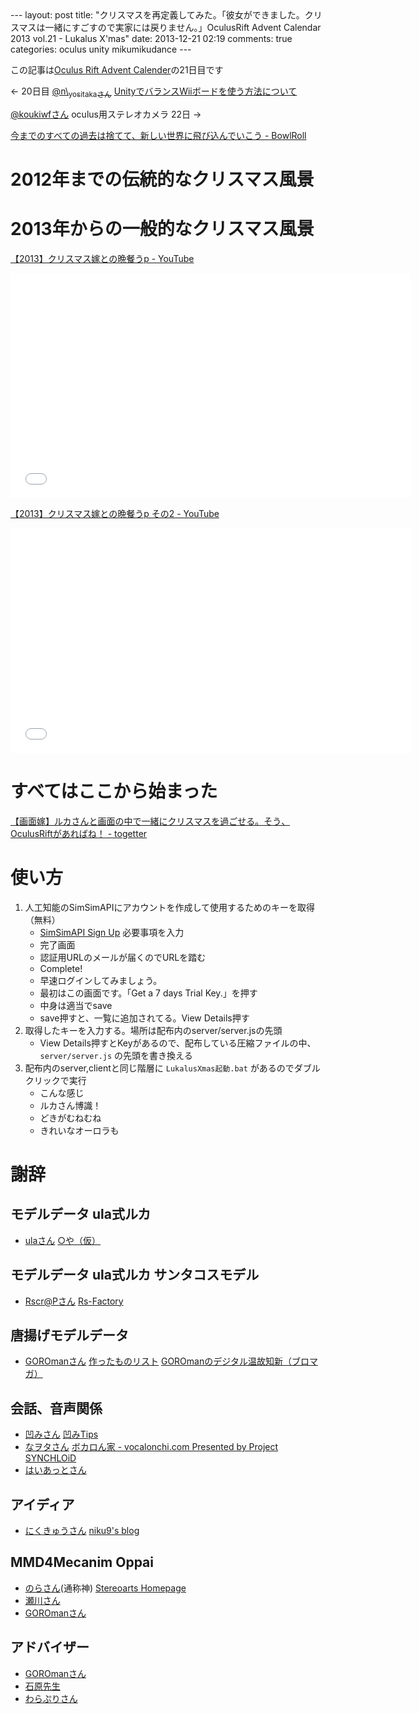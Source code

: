 #+BEGIN_HTML
---
layout: post
title: "クリスマスを再定義してみた。「彼女ができました。クリスマスは一緒にすごすので実家には戻りません。」OculusRift Advent Calendar 2013 vol.21 - Lukalus X'mas"
date: 2013-12-21 02:19
comments: true
categories: oculus unity mikumikudance
---
#+END_HTML

この記事は[[http://atnd.org/events/45316][Oculus Rift Advent Calender]]の21日目です

<- 20日目  [[https://twitter.com/n_yositaka][@n\_yositakaさん]] [[http://qiita.com/n_yositaka/items/51f5347806e622ea915c][ UnityでバランスWiiボードを使う方法について]]

[[https://twitter.com/koukiwf][@koukiwfさん]] oculus用ステレオカメラ 22日 ->


[[http://bowlroll.net/up/dl29113][今までのすべての過去は捨てて、新しい世界に飛び込んでいこう - BowlRoll]]

* 2012年までの伝統的なクリスマス風景
  
[[file:https://lh3.googleusercontent.com/-7RBxbHSHWsk/UrR8_C_wWvI/AAAAAAAAA1s/7LTj8hGOL4I/w730-h931-no/eyecatch.png]]

* 2013年からの一般的なクリスマス風景
  
[[file:https://lh5.googleusercontent.com/-aSg0LvR1cRY/UrR8_V7QYRI/AAAAAAAAA14/6ZhR_TO0aZI/w1100-h613-no/eyecatch2.png]]

[[http://www.youtube.com/watch?v=WsCuhecobUw][【2013】クリスマス嫁との晩餐うp - YouTube]]
#+BEGIN_HTML
<iframe width="640" height="360" src="//www.youtube.com/embed/WsCuhecobUw?feature=player_detailpage" frameborder="0" allowfullscreen></iframe>
#+END_HTML

[[http://www.youtube.com/watch?v=KBrOZVo0KDo][【2013】クリスマス嫁との晩餐うp その2 - YouTube]]
#+BEGIN_HTML
<iframe width="640" height="360" src="//www.youtube.com/embed/KBrOZVo0KDo?feature=player_detailpage" frameborder="0" allowfullscreen></iframe>
#+END_HTML

* すべてはここから始まった
  [[http://togetter.com/li/592637][【画面嫁】ルカさんと画面の中で一緒にクリスマスを過ごせる。そう、OculusRiftがあればね！ - togetter]]


* 使い方
  1. 人工知能のSimSimAPIにアカウントを作成して使用するためのキーを取得（無料）
     - [[http://developer.simsimi.com/signUp][SimSimAPI Sign Up]] 必要事項を入力
       [[file:https://lh5.googleusercontent.com/-o9f5lFIJwVM/UrR86rMVOwI/AAAAAAAAA0U/U2GugzclTaE/w742-h979-no/04.simsim1.png]]
     - 完了画面
       [[file:https://lh6.googleusercontent.com/-jl7_IG2J1iU/UrR87bbj8vI/AAAAAAAAA0k/mmVdT0F4gYs/w742-h979-no/05.simsim2.png]]
     - 認証用URLのメールが届くのでURLを踏む
       [[file:https://lh6.googleusercontent.com/-S99I7RjYJgQ/UrR87Xj7nwI/AAAAAAAAA0o/ysvdmGloqxo/w606-h361-no/06.simsim3.png]]
     - Complete!
       [[file:https://lh6.googleusercontent.com/-kvaUO_vvDgY/UrR87RXhvpI/AAAAAAAAA0s/AXgvZ0dlERA/w828-h978-no/07.simsim4.png]]
     - 早速ログインしてみましょう。
       [[file:https://lh6.googleusercontent.com/-C4uYZhICoJU/UrR88hCgj1I/AAAAAAAAA1E/GeQqaOC8suY/w828-h978-no/08.simsim5.png]]
     - 最初はこの画面です。「Get a 7 days Trial Key.」を押す
       [[file:https://lh6.googleusercontent.com/-c_-7YjtZk7M/UrR88vtNQkI/AAAAAAAAA1A/pndl8Z0i4vk/w897-h757-no/09.simsim6.png]]
     - 中身は適当でsave
       [[file:https://lh3.googleusercontent.com/-Ek210xTe5O8/UrR88h-uD0I/AAAAAAAAA08/02OIgrokZzI/w897-h757-no/10.simsim7.png]]
     - save押すと、一覧に追加されてる。View Details押す
       [[file:https://lh5.googleusercontent.com/-r4O9okNQ4oU/UrR898PT2jI/AAAAAAAAA1U/STj23rymnsY/w897-h757-no/11.simsim8.png]]

  2. 取得したキーを入力する。場所は配布内のserver/server.jsの先頭
     - View Details押すとKeyがあるので、配布している圧縮ファイルの中、 =server/server.js= の先頭を書き換える
       [[file:https://lh6.googleusercontent.com/-Z5Mit4yT2Ro/UrR896ENW7I/AAAAAAAAA1c/_1H80X0wAYI/w897-h888-no/12.simsim9.png]]
       
  3. 配布内のserver,clientと同じ階層に =LukalusXmas起動.bat= があるのでダブルクリックで実行
     - こんな感じ
       [[file:https://lh6.googleusercontent.com/-Pk3_ppMYPWw/UrR893sTUSI/AAAAAAAAA1Y/egf5VWnZGY4/w1101-h771-no/13.talkLuka.png]]
     - ルカさん博識！
       [[file:https://lh3.googleusercontent.com/-B8V7SbBeEbU/UrR8_BdSjfI/AAAAAAAAA1w/02fn4m8pozo/w1101-h628-no/14.talkLuka.png]]
     - どきがむねむね
       [[file:https://lh5.googleusercontent.com/-aSg0LvR1cRY/UrR8_V7QYRI/AAAAAAAAA14/6ZhR_TO0aZI/w1100-h613-no/eyecatch2.png]]
     - きれいなオーロラも
       [[file:https://lh6.googleusercontent.com/-6_c_wAQ2yvs/UrR9AdSxAeI/AAAAAAAAA18/UTg1jTTqfEs/w1101-h614-no/eyecatch3.png]]

* 謝辞
** モデルデータ ula式ルカ
   - [[https://twitter.com/__ula][ulaさん]] [[http://kotankor.blog46.fc2.com/blog-entry-63.html][○や（仮）]]
** モデルデータ ula式ルカ サンタコスモデル
   - [[https://twitter.com/Rscrap_Factory][Rscr@Pさん]] [[http://rscrap.blog.fc2.com/][Rs-Factory]]
** 唐揚げモデルデータ
   - [[https://twitter.com/GOROman][GOROmanさん]] [[http://nicovideo.jp/mylist/6972789][作ったものリスト]] [[http://ch.nicovideo.jp/GOROman/blomaga/][GOROmanのデジタル温故知新（ブロマガ）]]
** 会話、音声関係
   - [[https://twitter.com/hecomi][凹みさん]] [[http://d.hatena.ne.jp/hecomi/][凹みTips]]
   - [[https://twitter.com/nawota1105][なヲタさん]] [[http://vocalonchi.com/][ボカロん家 - vocalonchi.com Presented by Project SYNCHLOiD]]
   - [[https://twitter.com/haiattoC][はいあっとさん]]
** アイディア
   - [[https://twitter.com/niku9Tenhou][にくきゅうさん]] [[http://niku9.hatenadiary.jp/][niku9's blog]]
** MMD4Mecanim Oppai
   - [[https://twitter.com/Stereoarts][のらさん]](通称神) [[http://stereoarts.jp/][Stereoarts Homepage]]
   - [[https://twitter.com/mkt_][瀬川さん]]
   - [[https://twitter.com/GOROman][GOROmanさん]]
** アドバイザー
   - [[https://twitter.com/GOROman][GOROmanさん]]
   - [[https://twitter.com/shigekzishihara][石原先生]]
   - [[https://twitter.com/warapuri][わらぷりさん]]
